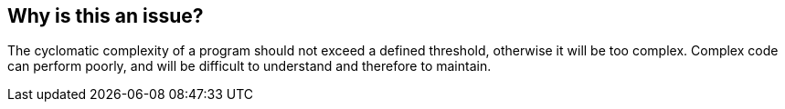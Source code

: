== Why is this an issue?

The cyclomatic complexity of a program should not exceed a defined threshold, otherwise it will be too complex. Complex code can perform poorly, and will be difficult to understand and therefore to maintain.


ifdef::env-github,rspecator-view[]

'''
== Implementation Specification
(visible only on this page)

=== Parameters

.maximumComplexityThreshold
****

----
100
----

The maximum authorized complexity in a program
****


'''
== Comments And Links
(visible only on this page)

=== duplicates: S1908

=== on 28 May 2015, 16:11:23 Ann Campbell wrote:
SQALE updated. See if you think it's reasonable please.

=== on 29 May 2015, 08:33:58 Pierre-Yves Nicolas wrote:
SQALE seems reasonable.

The current implementation of this rule has a maximumComplexityThreshold parameter which has a default value of 100.

=== on 29 May 2015, 14:49:56 Ann Campbell wrote:
nice catch. fixed.

endif::env-github,rspecator-view[]

